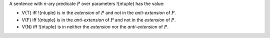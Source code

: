 A sentence with *n*-ary predicate :math:`P` over parameters !{ntuple}
has the value:

- V{T} iff !{ntuple} is in the *extension* of :math:`P`
  and not in the *anti-extension* of :math:`P`.

- V{F} iff !{ntuple} is in the *anti-extension* of :math:`P` and
  not in the *extension* of :math:`P`.

- V{N} iff !{ntuple} is in neither the *extension*
  nor the *anti-extension* of :math:`P`.